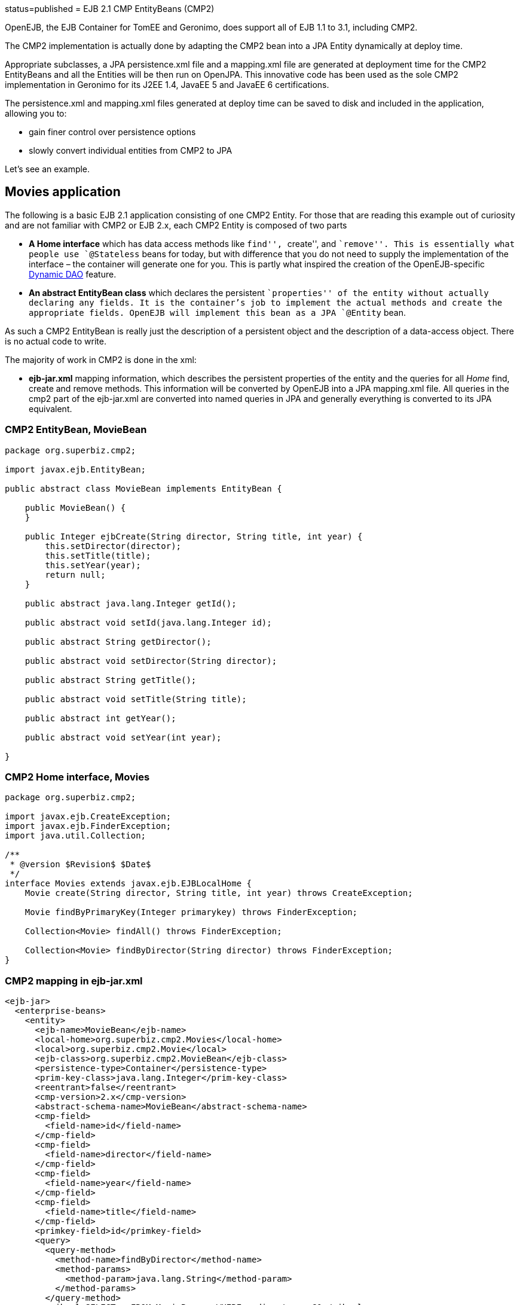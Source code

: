 :index-group: EJB Legacy :jbake-type: page :jbake-status:
status=published = EJB 2.1 CMP EntityBeans (CMP2)

OpenEJB, the EJB Container for TomEE and Geronimo, does support all of
EJB 1.1 to 3.1, including CMP2.

The CMP2 implementation is actually done by adapting the CMP2 bean into
a JPA Entity dynamically at deploy time.

Appropriate subclasses, a JPA persistence.xml file and a mapping.xml
file are generated at deployment time for the CMP2 EntityBeans and all
the Entities will be then run on OpenJPA. This innovative code has been
used as the sole CMP2 implementation in Geronimo for its J2EE 1.4,
JavaEE 5 and JavaEE 6 certifications.

The persistence.xml and mapping.xml files generated at deploy time can
be saved to disk and included in the application, allowing you to:

* gain finer control over persistence options
* slowly convert individual entities from CMP2 to JPA

Let’s see an example.

== Movies application

The following is a basic EJB 2.1 application consisting of one CMP2
Entity. For those that are reading this example out of curiosity and are
not familiar with CMP2 or EJB 2.x, each CMP2 Entity is composed of two
parts

* *A Home interface* which has data access methods like ``find'',
``create'', and ``remove''. This is essentially what people use
`@Stateless` beans for today, but with difference that you do not need
to supply the implementation of the interface – the container will
generate one for you. This is partly what inspired the creation of the
OpenEJB-specific link:../dynamic-dao-implementation/README.html[Dynamic
DAO] feature.
* *An abstract EntityBean class* which declares the persistent
``properties'' of the entity without actually declaring any fields. It
is the container’s job to implement the actual methods and create the
appropriate fields. OpenEJB will implement this bean as a JPA `@Entity`
bean.

As such a CMP2 EntityBean is really just the description of a persistent
object and the description of a data-access object. There is no actual
code to write.

The majority of work in CMP2 is done in the xml:

* *ejb-jar.xml* mapping information, which describes the persistent
properties of the entity and the queries for all _Home_ find, create and
remove methods. This information will be converted by OpenEJB into a JPA
mapping.xml file. All queries in the cmp2 part of the ejb-jar.xml are
converted into named queries in JPA and generally everything is
converted to its JPA equivalent.

=== CMP2 EntityBean, MovieBean

....
package org.superbiz.cmp2;

import javax.ejb.EntityBean;

public abstract class MovieBean implements EntityBean {

    public MovieBean() {
    }

    public Integer ejbCreate(String director, String title, int year) {
        this.setDirector(director);
        this.setTitle(title);
        this.setYear(year);
        return null;
    }

    public abstract java.lang.Integer getId();

    public abstract void setId(java.lang.Integer id);

    public abstract String getDirector();

    public abstract void setDirector(String director);

    public abstract String getTitle();

    public abstract void setTitle(String title);

    public abstract int getYear();

    public abstract void setYear(int year);

}
....

=== CMP2 Home interface, Movies

....
package org.superbiz.cmp2;

import javax.ejb.CreateException;
import javax.ejb.FinderException;
import java.util.Collection;

/**
 * @version $Revision$ $Date$
 */
interface Movies extends javax.ejb.EJBLocalHome {
    Movie create(String director, String title, int year) throws CreateException;

    Movie findByPrimaryKey(Integer primarykey) throws FinderException;

    Collection<Movie> findAll() throws FinderException;

    Collection<Movie> findByDirector(String director) throws FinderException;
}
....

=== CMP2 mapping in ejb-jar.xml

....
<ejb-jar>
  <enterprise-beans>
    <entity>
      <ejb-name>MovieBean</ejb-name>
      <local-home>org.superbiz.cmp2.Movies</local-home>
      <local>org.superbiz.cmp2.Movie</local>
      <ejb-class>org.superbiz.cmp2.MovieBean</ejb-class>
      <persistence-type>Container</persistence-type>
      <prim-key-class>java.lang.Integer</prim-key-class>
      <reentrant>false</reentrant>
      <cmp-version>2.x</cmp-version>
      <abstract-schema-name>MovieBean</abstract-schema-name>
      <cmp-field>
        <field-name>id</field-name>
      </cmp-field>
      <cmp-field>
        <field-name>director</field-name>
      </cmp-field>
      <cmp-field>
        <field-name>year</field-name>
      </cmp-field>
      <cmp-field>
        <field-name>title</field-name>
      </cmp-field>
      <primkey-field>id</primkey-field>
      <query>
        <query-method>
          <method-name>findByDirector</method-name>
          <method-params>
            <method-param>java.lang.String</method-param>
          </method-params>
        </query-method>
        <ejb-ql>SELECT m FROM MovieBean m WHERE m.director = ?1</ejb-ql>
      </query>
      <query>
        <query-method>
          <method-name>findAll</method-name>
          <method-params/>
        </query-method>
        <ejb-ql>SELECT m FROM MovieBean as m</ejb-ql>
      </query>
    </entity>
  </enterprise-beans>
</ejb-jar>
....

=== openejb-jar.xml

....
<openejb-jar xmlns="http://www.openejb.org/xml/ns/openejb-jar-2.1">
  <enterprise-beans>
    <entity>
      <ejb-name>MovieBean</ejb-name>
      <key-generator xmlns="http://www.openejb.org/xml/ns/pkgen-2.1">
        <uuid/>
      </key-generator>
    </entity>
  </enterprise-beans>
</openejb-jar>
....

=== MoviesTest

....
package org.superbiz.cmp2;

import junit.framework.TestCase;

import javax.naming.Context;
import javax.naming.InitialContext;
import java.util.Collection;
import java.util.Properties;

/**
 * @version $Revision: 607077 $ $Date: 2007-12-27 06:55:23 -0800 (Thu, 27 Dec 2007) $
 */
public class MoviesTest extends TestCase {

    public void test() throws Exception {
        Properties p = new Properties();
        p.put(Context.INITIAL_CONTEXT_FACTORY, "org.apache.openejb.core.LocalInitialContextFactory");
        p.put("movieDatabase", "new://Resource?type=DataSource");
        p.put("movieDatabase.JdbcDriver", "org.hsqldb.jdbcDriver");
        p.put("movieDatabase.JdbcUrl", "jdbc:hsqldb:mem:moviedb");

        p.put("movieDatabaseUnmanaged", "new://Resource?type=DataSource");
        p.put("movieDatabaseUnmanaged.JdbcDriver", "org.hsqldb.jdbcDriver");
        p.put("movieDatabaseUnmanaged.JdbcUrl", "jdbc:hsqldb:mem:moviedb");
        p.put("movieDatabaseUnmanaged.JtaManaged", "false");

        Context context = new InitialContext(p);

        Movies movies = (Movies) context.lookup("MovieBeanLocalHome");

        movies.create("Quentin Tarantino", "Reservoir Dogs", 1992);
        movies.create("Joel Coen", "Fargo", 1996);
        movies.create("Joel Coen", "The Big Lebowski", 1998);

        Collection<Movie> list = movies.findAll();
        assertEquals("Collection.size()", 3, list.size());

        for (Movie movie : list) {
            movies.remove(movie.getPrimaryKey());
        }

        assertEquals("Movies.findAll()", 0, movies.findAll().size());
    }
}
....

== Running

....
-------------------------------------------------------
 T E S T S
-------------------------------------------------------
Running org.superbiz.cmp2.MoviesTest
Apache OpenEJB 4.0.0-beta-1    build: 20111002-04:06
http://tomee.apache.org/
INFO - openejb.home = /Users/dblevins/examples/simple-cmp2/target
INFO - openejb.base = /Users/dblevins/examples/simple-cmp2/target
INFO - Configuring Service(id=Default Security Service, type=SecurityService, provider-id=Default Security Service)
INFO - Configuring Service(id=Default Transaction Manager, type=TransactionManager, provider-id=Default Transaction Manager)
INFO - Configuring Service(id=movieDatabaseUnmanaged, type=Resource, provider-id=Default JDBC Database)
INFO - Configuring Service(id=movieDatabase, type=Resource, provider-id=Default JDBC Database)
INFO - Found EjbModule in classpath: /Users/dblevins/examples/simple-cmp2/target/classes
INFO - Beginning load: /Users/dblevins/examples/simple-cmp2/target/classes
INFO - Configuring enterprise application: /Users/dblevins/examples/simple-cmp2/target/classpath.ear
INFO - Configuring Service(id=Default CMP Container, type=Container, provider-id=Default CMP Container)
INFO - Auto-creating a container for bean MovieBean: Container(type=CMP_ENTITY, id=Default CMP Container)
INFO - Configuring PersistenceUnit(name=cmp)
INFO - Adjusting PersistenceUnit cmp <jta-data-source> to Resource ID 'movieDatabase' from 'null'
INFO - Adjusting PersistenceUnit cmp <non-jta-data-source> to Resource ID 'movieDatabaseUnmanaged' from 'null'
INFO - Enterprise application "/Users/dblevins/examples/simple-cmp2/target/classpath.ear" loaded.
INFO - Assembling app: /Users/dblevins/examples/simple-cmp2/target/classpath.ear
INFO - PersistenceUnit(name=cmp, provider=org.apache.openjpa.persistence.PersistenceProviderImpl) - provider time 160ms
INFO - Jndi(name=MovieBeanLocalHome) --> Ejb(deployment-id=MovieBean)
INFO - Jndi(name=global/classpath.ear/simple-cmp2/MovieBean!org.superbiz.cmp2.Movies) --> Ejb(deployment-id=MovieBean)
INFO - Jndi(name=global/classpath.ear/simple-cmp2/MovieBean) --> Ejb(deployment-id=MovieBean)
INFO - Created Ejb(deployment-id=MovieBean, ejb-name=MovieBean, container=Default CMP Container)
INFO - Started Ejb(deployment-id=MovieBean, ejb-name=MovieBean, container=Default CMP Container)
INFO - Deployed Application(path=/Users/dblevins/examples/simple-cmp2/target/classpath.ear)
Tests run: 1, Failures: 0, Errors: 0, Skipped: 0, Time elapsed: 2.919 sec

Results :

Tests run: 1, Failures: 0, Errors: 0, Skipped: 0
....

== CMP2 to JPA

As mentioned OpenEJB will implement the abstract CMP2 `EntityBean` as a
JPA `@Entity`, create a `persistence.xml` file and convert all
`ejb-jar.xml` mapping and queries to a JPA `entity-mappings.xml` file.

Both of these files will be written to disk by setting the system
property `openejb.descriptors.output` to `true`. In the testcase above,
this can be done via the `InitialContext` parameters via code like this:

....
Properties p = new Properties();
p.put(Context.INITIAL_CONTEXT_FACTORY, "org.apache.openejb.core.LocalInitialContextFactory");

// setup the data sources as usual...

// write the generated descriptors
p.put("openejb.descriptors.output", "true");

Context context = new InitialContext(p);
....

Below are the generated `persistence.xml` and `mapping.xml` files for
our CMP2 `EntityBean`

=== CMP2 to JPA generated persistence.xml file

....
<?xml version="1.0" encoding="UTF-8" standalone="yes"?>
<persistence xmlns="http://java.sun.com/xml/ns/persistence" version="1.0">
    <persistence-unit name="cmp" transaction-type="JTA">
        <jta-data-source>movieDatabase</jta-data-source>
        <non-jta-data-source>movieDatabaseUnmanaged</non-jta-data-source>
        <mapping-file>META-INF/openejb-cmp-generated-orm.xml</mapping-file>
        <class>openejb.org.superbiz.cmp2.MovieBean</class>
        <properties>
            <property name="openjpa.jdbc.SynchronizeMappings"
            value="buildSchema(ForeignKeys=true, Indexes=false, IgnoreErrors=true)"/>
            <property name="openjpa.Log" value="DefaultLevel=INFO"/>
        </properties>
    </persistence-unit>
</persistence>
....

All of this `persitence.xml` can be changed, however the
`persistence-unit` must have the `name` fixed to `cmp`.

=== CMP2 to JPA generated mapping file

Note that the `persistence.xml` above refers to this mappings file as
`META-INF/openejb-cmp-generated-orm.xml`. It is possible to rename this
file to whatever name you prefer, just make sure to update the
`<mapping-file>` element of the `cmp` persistence unit accordingly.

....
<?xml version="1.0" encoding="UTF-8" standalone="yes"?>
<entity-mappings xmlns="http://java.sun.com/xml/ns/persistence/orm" version="1.0">
    <entity class="openejb.org.superbiz.cmp2.MovieBean" name="MovieBean">
        <description>simple-cmp2#MovieBean</description>
        <table/>
        <named-query name="MovieBean.findByDirector(java.lang.String)">
            <query>SELECT m FROM MovieBean m WHERE m.director = ?1</query>
        </named-query>
        <named-query name="MovieBean.findAll">
            <query>SELECT m FROM MovieBean as m</query>
        </named-query>
        <attributes>
            <id name="id">
                <generated-value strategy="IDENTITY"/>
            </id>
            <basic name="director"/>
            <basic name="year"/>
            <basic name="title"/>
        </attributes>
    </entity>
</entity-mappings>
....
